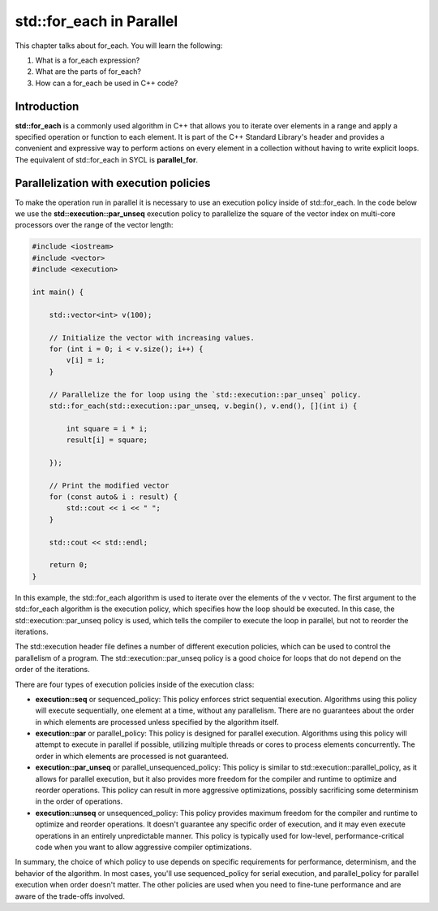 std::for_each in Parallel
#########################

This chapter talks about for_each. You will learn the following:

#. What is a for_each expression?
#. What are the parts of for_each?
#. How can a for_each be used in C++ code?

Introduction
************

**std::for_each** is a commonly used algorithm in C++ that allows you to iterate over elements in a range and apply a specified operation or function to each element. It is part of the C++ Standard Library's header and provides a convenient and expressive way to perform actions on every element in a collection without having to write explicit loops. The equivalent of std::for_each in SYCL is **parallel_for**.

Parallelization with execution policies
***************************************

To make the operation run in parallel it is necessary to use an execution policy inside of std::for_each. In the code below we use the **std::execution::par_unseq** execution policy to parallelize the square of the vector index on multi-core processors over the range of the vector length:

.. code-block:: cpp

    #include <iostream>
    #include <vector>
    #include <execution>

    int main() {

        std::vector<int> v(100);
        
        // Initialize the vector with increasing values.
        for (int i = 0; i < v.size(); i++) {
            v[i] = i;
        }

        // Parallelize the for loop using the `std::execution::par_unseq` policy.
        std::for_each(std::execution::par_unseq, v.begin(), v.end(), [](int i) {
            
            int square = i * i;
            result[i] = square;

        });

        // Print the modified vector
        for (const auto& i : result) {
            std::cout << i << " ";
        }

        std::cout << std::endl;

        return 0;
    }

In this example, the std::for_each algorithm is used to iterate over the elements of the v vector. The first argument to the std::for_each algorithm is the execution policy, which specifies how the loop should be executed. In this case, the std::execution::par_unseq policy is used, which tells the compiler to execute the loop in parallel, but not to reorder the iterations.

The std::execution header file defines a number of different execution policies, which can be used to control the parallelism of a program. The std::execution::par_unseq policy is a good choice for loops that do not depend on the order of the iterations.

There are four types of execution policies inside of the execution class:

* **execution::seq** or sequenced_policy: This policy enforces strict sequential execution. Algorithms using this policy will execute sequentially, one element at a time, without any parallelism. There are no guarantees about the order in which elements are processed unless specified by the algorithm itself.

* **execution::par** or parallel_policy: This policy is designed for parallel execution. Algorithms using this policy will attempt to execute in parallel if possible, utilizing multiple threads or cores to process elements concurrently. The order in which elements are processed is not guaranteed.

* **execution::par_unseq** or parallel_unsequenced_policy: This policy is similar to std::execution::parallel_policy, as it allows for parallel execution, but it also provides more freedom for the compiler and runtime to optimize and reorder operations. This policy can result in more aggressive optimizations, possibly sacrificing some determinism in the order of operations.

* **execution::unseq** or unsequenced_policy: This policy provides maximum freedom for the compiler and runtime to optimize and reorder operations. It doesn't guarantee any specific order of execution, and it may even execute operations in an entirely unpredictable manner. This policy is typically used for low-level, performance-critical code when you want to allow aggressive compiler optimizations.

In summary, the choice of which policy to use depends on specific requirements for performance, determinism, and the behavior of the algorithm. In most cases, you'll use sequenced_policy for serial execution, and parallel_policy for parallel execution when order doesn't matter. The other policies are used when you need to fine-tune performance and are aware of the trade-offs involved.
